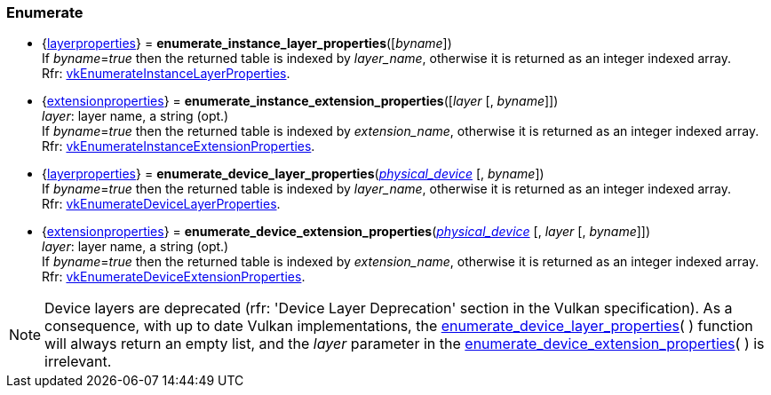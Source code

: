 
[[enumerate_layers]]
=== Enumerate

[[enumerate_instance_layer_properties]]
* {<<layerproperties, layerproperties>>} = *enumerate_instance_layer_properties*([_byname_]) +
[small]#If _byname_=_true_ then the returned table is indexed by _layer_name_, otherwise it is returned as an integer indexed array. +
Rfr: https://www.khronos.org/registry/vulkan/specs/1.0-extensions/html/vkspec.html#vkEnumerateInstanceLayerProperties[vkEnumerateInstanceLayerProperties].#

[[enumerate_instance_extension_properties]]
* {<<extensionproperties, extensionproperties>>} = *enumerate_instance_extension_properties*([_layer_ [, _byname_]]) +
[small]#_layer_: layer name, a string (opt.) +
If _byname_=_true_ then the returned table is indexed by _extension_name_, otherwise it is returned as an integer indexed array. +
Rfr: https://www.khronos.org/registry/vulkan/specs/1.0-extensions/html/vkspec.html#vkEnumerateInstanceExtensionProperties[vkEnumerateInstanceExtensionProperties].#

[[enumerate_device_layer_properties]]
* {<<layerproperties, layerproperties>>} = *enumerate_device_layer_properties*(<<physical_device, _physical_device_>> [, _byname_]) +
[small]#If _byname_=_true_ then the returned table is indexed by _layer_name_, otherwise it is returned as an integer indexed array. +
Rfr: https://www.khronos.org/registry/vulkan/specs/1.0-extensions/html/vkspec.html#vkEnumerateDeviceLayerProperties[vkEnumerateDeviceLayerProperties].#

[[enumerate_device_extension_properties]]
* {<<extensionproperties, extensionproperties>>} = *enumerate_device_extension_properties*(<<physical_device, _physical_device_>> [, _layer_ [, _byname_]]) +
[small]#_layer_: layer name, a string (opt.) +
If _byname_=_true_ then the returned table is indexed by _extension_name_, otherwise it is returned as an integer indexed array. +
Rfr: https://www.khronos.org/registry/vulkan/specs/1.0-extensions/html/vkspec.html#vkEnumerateDeviceExtensionProperties[vkEnumerateDeviceExtensionProperties].#

[[layer_deprecation]]
NOTE: Device layers are deprecated (rfr: 'Device Layer Deprecation' section in the Vulkan specification).
As a consequence, with up to date Vulkan implementations, the 
<<enumerate_device_layer_properties, enumerate_device_layer_properties>>(&nbsp;) function will always 
return an empty list, and the _layer_ parameter in the 
<<enumerate_device_extension_properties, enumerate_device_extension_properties>>(&nbsp;) is irrelevant.

